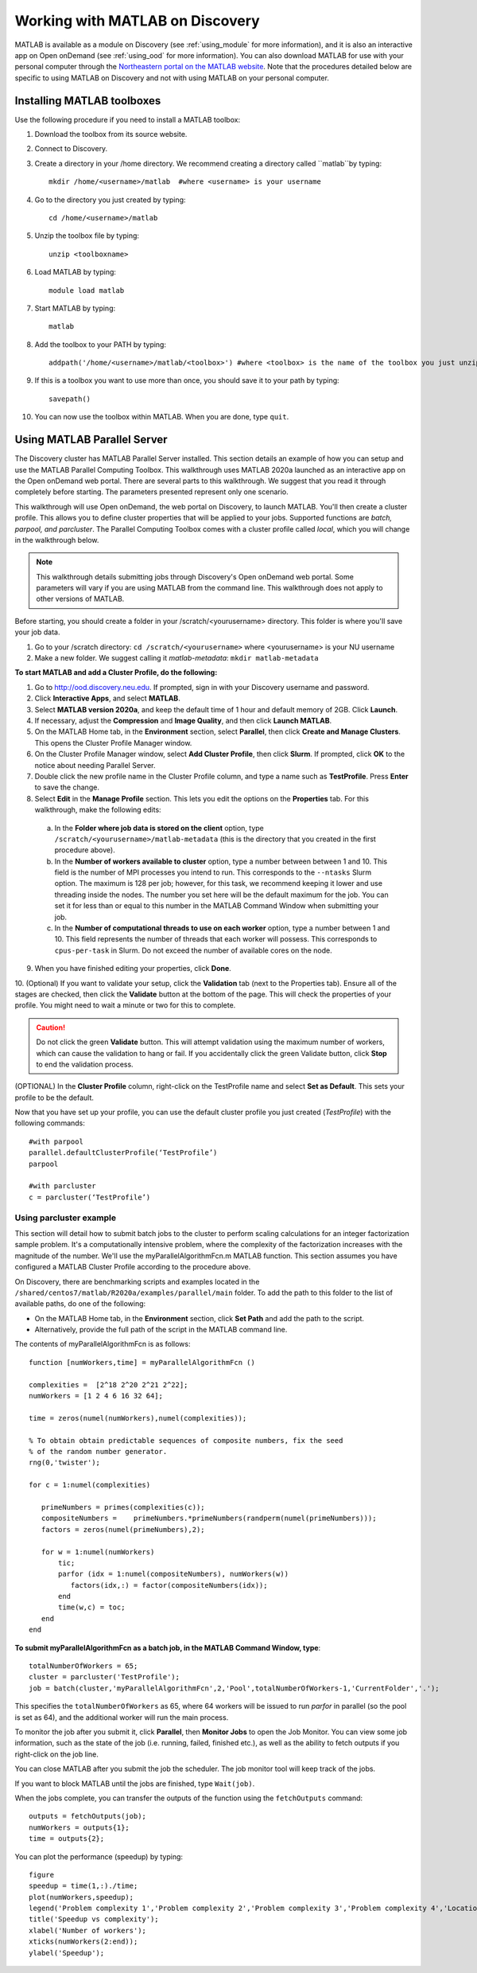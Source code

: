 **********************************
Working with MATLAB on Discovery
**********************************
MATLAB is available as a module on Discovery (see :ref:`using_module` for more information), and
it is also an interactive app on Open onDemand (see :ref:`using_ood` for more information).
You can also download MATLAB for use with your personal computer through the `Northeastern portal on the MATLAB website <https://www.mathworks.com/academia/tah-portal/northeastern-university-30294223.html>`_.
Note that the procedures detailed below are specific to using MATLAB on Discovery and not with using MATLAB on your personal computer.

Installing MATLAB toolboxes
===========================

Use the following procedure if you need to install a MATLAB toolbox:

1. Download the toolbox from its source website.
2. Connect to Discovery.
3. Create a directory in your /home directory. We recommend creating a directory called ``matlab``by typing::

    mkdir /home/<username>/matlab  #where <username> is your username

4. Go to the directory you just created by typing::

    cd /home/<username>/matlab

5. Unzip the toolbox file by typing::

    unzip <toolboxname>

6. Load MATLAB by typing::

    module load matlab

7. Start MATLAB by typing::

    matlab

8. Add the toolbox to your PATH by typing::

    addpath('/home/<username>/matlab/<toolbox>') #where <toolbox> is the name of the toolbox you just unzipped

9. If this is a toolbox you want to use more than once, you should save it to your path by typing::

    savepath()

10. You can now use the toolbox within MATLAB. When you are done, type ``quit``.

Using MATLAB Parallel Server
============================
The Discovery cluster has MATLAB Parallel Server installed. This section details an example of how you
can setup and use the MATLAB Parallel Computing Toolbox. This walkthrough uses MATLAB 2020a launched as an interactive
app on the Open onDemand web portal. There are several parts to this walkthrough. We suggest that you read it through completely before starting.
The parameters presented represent only one scenario.

This walkthrough will use Open onDemand, the web portal on Discovery, to launch MATLAB. You'll then create a
cluster profile. This allows you to define cluster properties that will be applied to your jobs. Supported
functions are *batch, parpool, and parcluster*. The Parallel Computing Toolbox comes with a cluster profile
called *local*, which you will change in the walkthrough below.

.. note::
   This walkthrough details submitting jobs through Discovery's Open onDemand web portal. Some parameters will vary if you are using MATLAB from the command line. This walkthrough does not apply
   to other versions of MATLAB.

Before starting, you should create a folder in your /scratch/<yourusername> directory. This
folder is where you'll save your job data.

1. Go to your /scratch directory: ``cd /scratch/<yourusername>`` where <yourusername> is your NU username
2. Make a new folder. We suggest calling it *matlab-metadata*: ``mkdir matlab-metadata``

**To start MATLAB and add a Cluster Profile, do the following:**

1. Go to http://ood.discovery.neu.edu. If prompted, sign in with your Discovery username and password.
2. Click **Interactive Apps**, and select **MATLAB**.
3. Select **MATLAB version 2020a**, and keep the default time of 1 hour and default memory of 2GB. Click **Launch**.
4. If necessary, adjust the **Compression** and **Image Quality**, and then click **Launch MATLAB**.
5. On the MATLAB Home tab, in the **Environment** section, select **Parallel**, then click **Create and Manage Clusters**. This opens the Cluster Profile Manager window.
6. On the Cluster Profile Manager window, select **Add Cluster Profile**, then click **Slurm**. If prompted, click **OK** to the notice about needing Parallel Server.
7. Double click the new profile name in the Cluster Profile column, and type a name such as **TestProfile**. Press **Enter** to save the change.
8. Select **Edit** in the **Manage Profile** section. This lets you edit the options on the **Properties** tab. For this walkthrough, make the following edits:

  a. In the **Folder where job data is stored on the client** option, type ``/scratch/<yourusername>/matlab-metadata`` (this is the directory that you created in the first procedure above).
  b. In the **Number of workers available to cluster** option, type a number between between 1 and 10. This field is the number of MPI processes you intend to run. This corresponds to the ``--ntasks`` Slurm option. The maximum is 128 per job; however, for this task, we recommend keeping it lower and use threading inside the nodes. The number you set here will be the default maximum for the job. You can set it for less than or equal to this number in the MATLAB Command Window when submitting your job.
  c. In the **Number of computational threads to use on each worker** option, type a number between 1 and 10. This field represents the number of threads that each worker will possess. This corresponds to ``cpus-per-task`` in Slurm. Do not exceed the number of available cores on the node.

9. When you have finished editing your properties, click **Done**.

10. (Optional) If you want to validate your setup, click the **Validation** tab (next to the Properties tab). Ensure all of the stages are checked, then click the **Validate** button at the bottom of the page.
This will check the properties of your profile. You might need to wait a minute or two for this to complete.

.. caution::
  Do not click the green **Validate** button. This will attempt validation using the maximum number of workers, which can cause the validation to hang or fail.
  If you accidentally click the green Validate button, click **Stop** to end the validation process.

(OPTIONAL) In the **Cluster Profile** column, right-click on the TestProfile name and select **Set as Default**. This sets your profile to be the default.

Now that you have set up your profile, you can use the default cluster profile you just created (*TestProfile*) with the following commands::

     #with parpool
     parallel.defaultClusterProfile(‘TestProfile’)
     parpool

     #with parcluster
     c = parcluster(‘TestProfile’)

Using parcluster example
+++++++++++++++++++++++++
This section will detail how to submit batch jobs to the cluster to perform scaling calculations for an integer factorization sample problem.
It's a computationally intensive problem, where the complexity of the factorization increases with the magnitude of the number. We'll use the myParallelAlgorithmFcn.m MATLAB function.
This section assumes you have configured a MATLAB Cluster Profile according to the procedure above.

On Discovery, there are benchmarking scripts and examples located in the ``/shared/centos7/matlab/R2020a/examples/parallel/main`` folder.
To add the path to this folder to the list of available paths, do one of the following:

* On the MATLAB Home tab, in the **Environment** section, click **Set Path** and add the path to the script.
* Alternatively, provide the full path of the script in the MATLAB command line.

The contents of myParallelAlgorithmFcn is as follows::

 function [numWorkers,time] = myParallelAlgorithmFcn ()

 complexities =  [2^18 2^20 2^21 2^22];
 numWorkers = [1 2 4 6 16 32 64];

 time = zeros(numel(numWorkers),numel(complexities));

 % To obtain obtain predictable sequences of composite numbers, fix the seed
 % of the random number generator.
 rng(0,'twister');

 for c = 1:numel(complexities)

    primeNumbers = primes(complexities(c));
    compositeNumbers =    primeNumbers.*primeNumbers(randperm(numel(primeNumbers)));
    factors = zeros(numel(primeNumbers),2);

    for w = 1:numel(numWorkers)
        tic;
        parfor (idx = 1:numel(compositeNumbers), numWorkers(w))
           factors(idx,:) = factor(compositeNumbers(idx));
        end
        time(w,c) = toc;
    end
 end

**To submit myParallelAlgorithmFcn as a batch job, in the MATLAB Command Window, type**::

  totalNumberOfWorkers = 65;
  cluster = parcluster('TestProfile');
  job = batch(cluster,'myParallelAlgorithmFcn',2,'Pool',totalNumberOfWorkers-1,'CurrentFolder','.');

This specifies the ``totalNumberOfWorkers`` as 65, where 64 workers will be issued to run *parfor* in parallel
(so the pool is set as 64), and the additional worker will run the main process.

To monitor the job after you submit it, click **Parallel**, then **Monitor Jobs** to open the Job Monitor.
You can view some job information, such as the state of the job (i.e. running, failed, finished etc.),
as well as the ability to fetch outputs if you right-click on the job line.

You can close MATLAB after you submit the job the scheduler. The job monitor tool will keep track of the jobs.

If you want to block MATLAB until the jobs are finished, type ``Wait(job)``.

When the jobs complete, you can transfer the outputs of the function using the ``fetchOutputs`` command::

 outputs = fetchOutputs(job);
 numWorkers = outputs{1};
 time = outputs{2};

You can plot the performance (speedup) by typing::

 figure
 speedup = time(1,:)./time;
 plot(numWorkers,speedup);
 legend('Problem complexity 1','Problem complexity 2','Problem complexity 3','Problem complexity 4','Location','northwest');
 title('Speedup vs complexity');
 xlabel('Number of workers');
 xticks(numWorkers(2:end));
 ylabel('Speedup');

